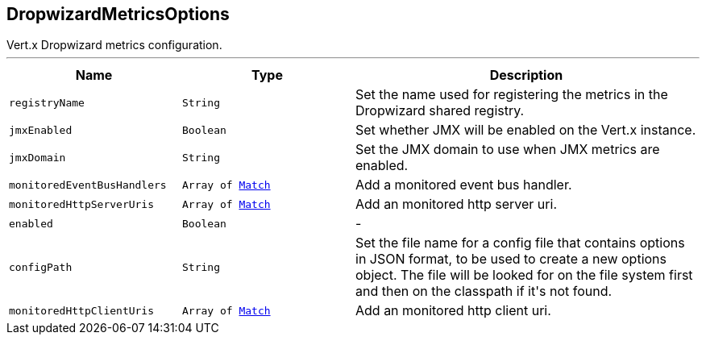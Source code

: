 == DropwizardMetricsOptions

++++
 Vert.x Dropwizard metrics configuration.
++++
'''

[cols=">25%,^25%,50%"]
[frame="topbot"]
|===
^|Name | Type ^| Description

|[[registryName]]`registryName`
|`String`
|+++
Set the name used for registering the metrics in the Dropwizard shared registry.+++

|[[jmxEnabled]]`jmxEnabled`
|`Boolean`
|+++
Set whether JMX will be enabled on the Vert.x instance.+++

|[[jmxDomain]]`jmxDomain`
|`String`
|+++
Set the JMX domain to use when JMX metrics are enabled.+++

|[[monitoredEventBusHandlers]]`monitoredEventBusHandlers`
|`Array of link:Match.html[Match]`
|+++
Add a monitored event bus handler.+++

|[[monitoredHttpServerUris]]`monitoredHttpServerUris`
|`Array of link:Match.html[Match]`
|+++
Add an monitored http server uri.+++

|[[enabled]]`enabled`
|`Boolean`
|-
|[[configPath]]`configPath`
|`String`
|+++
Set the file name for a config file that contains options in JSON format, to be used to create a new options object.
 The file will be looked for on the file system first and then on the classpath if it's not found.+++

|[[monitoredHttpClientUris]]`monitoredHttpClientUris`
|`Array of link:Match.html[Match]`
|+++
Add an monitored http client uri.+++
|===
